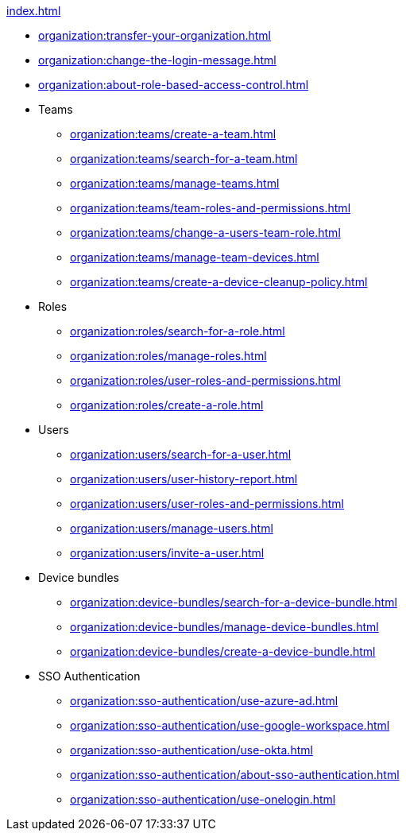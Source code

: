 .xref:index.adoc[]
** xref:organization:transfer-your-organization.adoc[]
** xref:organization:change-the-login-message.adoc[]
** xref:organization:about-role-based-access-control.adoc[]

** Teams
*** xref:organization:teams/create-a-team.adoc[]
*** xref:organization:teams/search-for-a-team.adoc[]
*** xref:organization:teams/manage-teams.adoc[]
*** xref:organization:teams/team-roles-and-permissions.adoc[]
*** xref:organization:teams/change-a-users-team-role.adoc[]
*** xref:organization:teams/manage-team-devices.adoc[]
*** xref:organization:teams/create-a-device-cleanup-policy.adoc[]

** Roles
*** xref:organization:roles/search-for-a-role.adoc[]
*** xref:organization:roles/manage-roles.adoc[]
*** xref:organization:roles/user-roles-and-permissions.adoc[]
*** xref:organization:roles/create-a-role.adoc[]

** Users
*** xref:organization:users/search-for-a-user.adoc[]
*** xref:organization:users/user-history-report.adoc[]
*** xref:organization:users/user-roles-and-permissions.adoc[]
*** xref:organization:users/manage-users.adoc[]
*** xref:organization:users/invite-a-user.adoc[]

** Device bundles
*** xref:organization:device-bundles/search-for-a-device-bundle.adoc[]
*** xref:organization:device-bundles/manage-device-bundles.adoc[]
*** xref:organization:device-bundles/create-a-device-bundle.adoc[]

** SSO Authentication
*** xref:organization:sso-authentication/use-azure-ad.adoc[]
*** xref:organization:sso-authentication/use-google-workspace.adoc[]
*** xref:organization:sso-authentication/use-okta.adoc[]
*** xref:organization:sso-authentication/about-sso-authentication.adoc[]
*** xref:organization:sso-authentication/use-onelogin.adoc[]
